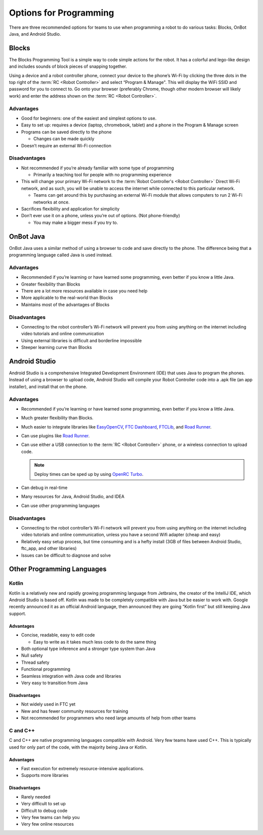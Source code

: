 Options for Programming
=======================

There are three recommended options for teams to use when programming a robot to do various tasks: Blocks, OnBot Java, and Android Studio.

Blocks
------

The Blocks Programming Tool is a simple way to code simple actions for the robot. It has a colorful and lego-like design and includes sounds of block pieces of snapping together.

Using a device and a robot controller phone, connect your device to the phone’s Wi-Fi by clicking the three dots in the top right of the :term:`RC <Robot Controller>` and select “Program & Manage". This will display the WiFi SSID and password for you to connect to. Go onto your browser (preferably Chrome, though other modern browser will likely work) and enter the address shown on the :term:`RC <Robot Controller>`.

Advantages
^^^^^^^^^^

- Good for beginners: one of the easiest and simplest options to use.
- Easy to set up: requires a device (laptop, chromebook, tablet) and a phone in the Program & Manage screen
- Programs can be saved directly to the phone

  - Changes can be made quickly
- Doesn’t require an external Wi-Fi connection

Disadvantages
^^^^^^^^^^^^^

- Not recommended if you’re already familiar with some type of programming

  - Primarily a teaching tool for people with no programming experience
- This will change your primary Wi-Fi network to the :term:`Robot Controller's <Robot Controller>` Direct Wi-Fi network, and as such, you will be unable to access the internet while connected to this particular network.

  - Teams can get around this by purchasing an external Wi-Fi module that allows computers to run 2 Wi-Fi networks at once.

- Sacrifices flexibility and application for simplicity
- Don’t ever use it on a phone, unless you’re out of options. (Not phone-friendly)

  - You may make a bigger mess if you try to.

OnBot Java
----------

OnBot Java uses a similar method of using a browser to code and save directly to the phone. The difference being that a programming language called Java is used instead.

Advantages
^^^^^^^^^^

- Recommended if you’re learning or have learned some programming, even better if you know a little Java.
- Greater flexibility than Blocks
- There are a lot more resources available in case you need help
- More applicable to the real-world than Blocks
- Maintains most of the advantages of Blocks

Disadvantages
^^^^^^^^^^^^^

- Connecting to the robot controller’s Wi-Fi network will prevent you from using anything on the internet including video tutorials and online communication
- Using external libraries is difficult and borderline impossible
- Steeper learning curve than Blocks

Android Studio
--------------

Android Studio is a comprehensive Integrated Development Environment (IDE) that uses Java to program the phones. Instead of using a browser to upload code, Android Studio will compile your Robot Controller code into a .apk file (an app installer), and install that on the phone.

Advantages
^^^^^^^^^^

- Recommended if you’re learning or have learned some programming, even better if you know a little Java.
- Much greater flexibility than Blocks.
- Much easier to integrate libraries like `EasyOpenCV`_, `FTC Dashboard`_, `FTCLib`_, and `Road Runner`_.
- Can use plugins like `Road Runner`_.
- Can use either a USB connection to the :term:`RC <Robot Controller>` phone, or a wireless connection to upload code.

  .. note:: Deploy times can be sped up by using `OpenRC Turbo`_.

- Can debug in real-time
- Many resources for Java, Android Studio, and IDEA
- Can use other programming languages

.. _EasyOpenCV: https://github.com/openftc/easyopencv
.. _FTC Dashboard: https://github.com/acmerobotics/ftc-dashboard
.. _FTCLib: https://github.com/ftclib/ftclib
.. _Road Runner: https://github.com/acmerobotics/road-runner
.. _OpenRC Turbo: https://github.com/OpenFTC/OpenRC-Turbo

Disadvantages
^^^^^^^^^^^^^

- Connecting to the robot controller’s Wi-Fi network will prevent you from using anything on the internet including video tutorials and online communication, unless you have a second Wifi adapter (cheap and easy)
- Relatively easy setup process, but time consuming and is a hefty install (3GB of files between Android Studio, ftc_app, and other libraries)
- Issues can be difficult to diagnose and solve

Other Programming Languages
---------------------------

Kotlin
^^^^^^

Kotlin is a relatively new and rapidly growing programming language from Jetbrains, the creator of the IntelliJ IDE, which Android Studio is based off. Kotlin was made to be completely compatible with Java but be easier to work with. Google recently announced it as an official Android language, then announced they are going “Kotlin first” but still keeping Java support.

Advantages
~~~~~~~~~~

- Concise, readable, easy to edit code

  - Easy to write as it takes much less code to do the same thing
- Both optional type inference and a stronger type system than Java
- Null safety
- Thread safety
- Functional programming
- Seamless integration with Java code and libraries
- Very easy to transition from Java

Disadvantages
~~~~~~~~~~~~~

- Not widely used in FTC yet
- New and has fewer community resources for training
- Not recommended for programmers who need large amounts of help from other teams

C and C++
^^^^^^^^^

C and C++ are native programming languages compatible with Android. Very few teams have used C++. This is typically used for only part of the code, with the majority being Java or Kotlin.

Advantages
~~~~~~~~~~

- Fast execution for extremely resource-intensive applications.
- Supports more libraries

Disadvantages
~~~~~~~~~~~~~

- Rarely needed
- Very difficult to set up
- Difficult to debug code
- Very few teams can help you
- Very few online resources
